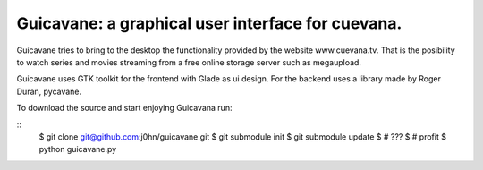 Guicavane: a graphical user interface for cuevana.
==================================================

Guicavane tries to bring to the desktop the functionality provided by
the website www.cuevana.tv. That is the posibility to watch series
and movies streaming from a free online storage server such as
megaupload.

Guicavane uses GTK toolkit for the frontend with Glade as ui design.
For the backend uses a library made by Roger Duran, pycavane.

To download the source and start enjoying Guicavana run:

::
    $ git clone git@github.com:j0hn/guicavane.git
    $ git submodule init
    $ git submodule update
    $ # ???
    $ # profit
    $ python guicavane.py

